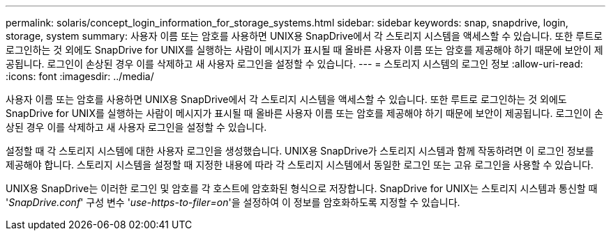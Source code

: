 ---
permalink: solaris/concept_login_information_for_storage_systems.html 
sidebar: sidebar 
keywords: snap, snapdrive, login, storage, system 
summary: 사용자 이름 또는 암호를 사용하면 UNIX용 SnapDrive에서 각 스토리지 시스템을 액세스할 수 있습니다. 또한 루트로 로그인하는 것 외에도 SnapDrive for UNIX를 실행하는 사람이 메시지가 표시될 때 올바른 사용자 이름 또는 암호를 제공해야 하기 때문에 보안이 제공됩니다. 로그인이 손상된 경우 이를 삭제하고 새 사용자 로그인을 설정할 수 있습니다. 
---
= 스토리지 시스템의 로그인 정보
:allow-uri-read: 
:icons: font
:imagesdir: ../media/


[role="lead"]
사용자 이름 또는 암호를 사용하면 UNIX용 SnapDrive에서 각 스토리지 시스템을 액세스할 수 있습니다. 또한 루트로 로그인하는 것 외에도 SnapDrive for UNIX를 실행하는 사람이 메시지가 표시될 때 올바른 사용자 이름 또는 암호를 제공해야 하기 때문에 보안이 제공됩니다. 로그인이 손상된 경우 이를 삭제하고 새 사용자 로그인을 설정할 수 있습니다.

설정할 때 각 스토리지 시스템에 대한 사용자 로그인을 생성했습니다. UNIX용 SnapDrive가 스토리지 시스템과 함께 작동하려면 이 로그인 정보를 제공해야 합니다. 스토리지 시스템을 설정할 때 지정한 내용에 따라 각 스토리지 시스템에서 동일한 로그인 또는 고유 로그인을 사용할 수 있습니다.

UNIX용 SnapDrive는 이러한 로그인 및 암호를 각 호스트에 암호화된 형식으로 저장합니다. SnapDrive for UNIX는 스토리지 시스템과 통신할 때 '_SnapDrive.conf_' 구성 변수 '_use-https-to-filer=on_'을 설정하여 이 정보를 암호화하도록 지정할 수 있습니다.
